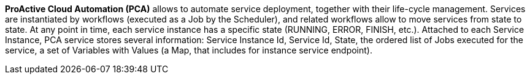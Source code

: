 *ProActive Cloud Automation (PCA)* allows to automate service deployment, together with their life-cycle management. Services are instantiated by workflows (executed as a Job by the Scheduler), and related workflows allow to move services from state to state. At any point in time, each service instance has a specific state (RUNNING, ERROR, FINISH, etc.). 
Attached to each Service Instance, PCA service stores several information: 
Service Instance Id, Service Id, State, the ordered list of Jobs executed for the service, a set of Variables with Values (a Map, that includes for instance service endpoint).